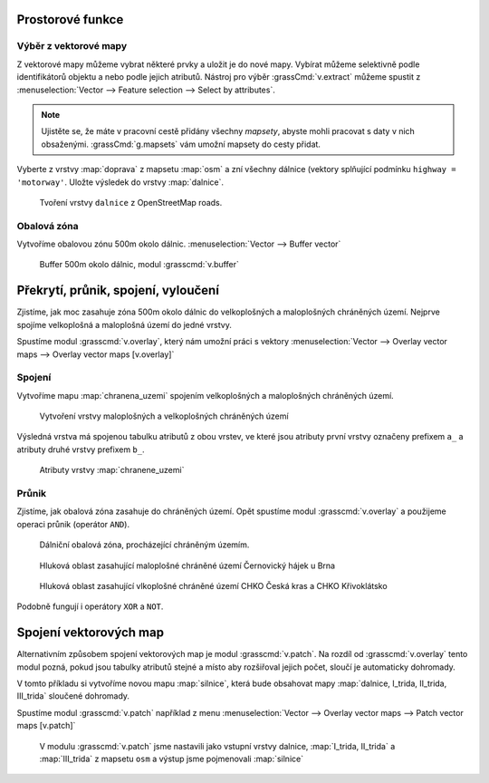 Prostorové funkce
-----------------


.. youtube:: YWRHFylZCuo

             Příklad základních prostorových funkcí (buffer, clip,
             erase) v kombinaci s atributovými dotazy

Výběr z vektorové mapy
~~~~~~~~~~~~~~~~~~~~~~
Z vektorové mapy můžeme vybrat některé prvky a uložit je do nové mapy. Vybírat
můžeme selektivně podle identifikátorů objektu a nebo podle jejich atributů.
Nástroj pro výběr :grassCmd:`v.extract` můžeme spustit z
:menuselection:`Vector --> Feature selection --> Select by attributes`.

.. note:: Ujistěte se, že máte v pracovní cestě přidány všechny *mapsety*,
    abyste mohli pracovat s daty v nich obsaženými. :grassCmd:`g.mapsets` vám
    umožní mapsety do cesty přidat.

Vyberte z vrstvy :map:`doprava` z mapsetu :map:`osm` a zní všechny dálnice (vektory
splňující podmínku ``highway = 'motorway'``. Uložte výsledek do vrstvy
:map:`dalnice`.

.. figure:: images/v-extract.png

    Tvoření vrstvy ``dalnice`` z OpenStreetMap roads.


Obalová zóna
~~~~~~~~~~~~
Vytvoříme obalovou zónu 500m okolo dálnic. :menuselection:`Vector --> Buffer vector`

.. figure:: images/v-buffer-result.png

    Buffer 500m okolo dálnic, modul :grasscmd:`v.buffer`

Překrytí, průnik, spojení, vyloučení
------------------------------------
Zjistíme, jak moc zasahuje zóna 500m okolo dálnic do velkoplošných a
maloplošných chráněných území. Nejprve spojíme velkoplošná a maloplošná území do
jedné vrstvy.

Spustíme modul :grasscmd:`v.overlay`, který nám umožní práci s vektory
:menuselection:`Vector --> Overlay vector maps --> Overlay vector maps [v.overlay]`

Spojení
~~~~~~~
Vytvoříme mapu :map:`chranena_uzemi` spojením velkoplošných a maloplošných
chráněných území.

.. figure:: images/v-overlay-01.png

    Vytvoření vrstvy maloplošných a velkoplošných chráněných území

Výsledná vrstva má spojenou tabulku atributů z obou vrstev, ve které jsou
atributy první vrstvy označeny prefixem ``a_`` a atributy druhé vrstvy prefixem
``b_``.

.. figure:: images/v-overlay-01-table.png

    Atributy vrstvy :map:`chranene_uzemi`

Průnik
~~~~~~
Zjistíme, jak obalová zóna zasahuje do chráněných území. Opět spustíme modul
:grasscmd:`v.overlay` a použijeme operaci průnik (operátor ``AND``).

.. figure:: images/v-overlay-02.png

    Dálniční obalová zóna, procházející chráněným územím.


.. figure:: images/dalnice500buffer_chranena_uzemi-01.png

    Hluková oblast zasahující maloplošné chráněné území Černovický hájek u Brna

.. figure:: images/dalnice500buffer_chranena_uzemi-02.png

    Hluková oblast zasahující vlkoplošné chráněné území CHKO Česká kras a CHKO
    Křivoklátsko

Podobně fungují i operátory ``XOR`` a ``NOT``.

Spojení vektorových map
-----------------------
Alternativním způsobem spojení vektorových map je modul :grasscmd:`v.patch`. Na
rozdíl od :grasscmd:`v.overlay` tento modul pozná, pokud jsou tabulky atributů
stejné a místo aby rozšiřoval jejich počet, sloučí je automaticky dohromady.

V tomto příkladu si vytvoříme novou mapu :map:`silnice`, která bude obsahovat
mapy :map:`dalnice, I_trida, II_trida, III_trida` sloučené dohromady.

Spustíme modul :grasscmd:`v.patch` například z menu 
:menuselection:`Vector --> Overlay vector maps --> Patch vector maps [v.patch]`

.. figure:: images/v-patch-01.png

    V modulu :grasscmd:`v.patch` jsme nastavili jako vstupní vrstvy dalnice,
    :map:`I_trida, II_trida` a :map:`III_trida` z mapsetu ``osm`` a výstup jsme pojmenovali
    :map:`silnice`
